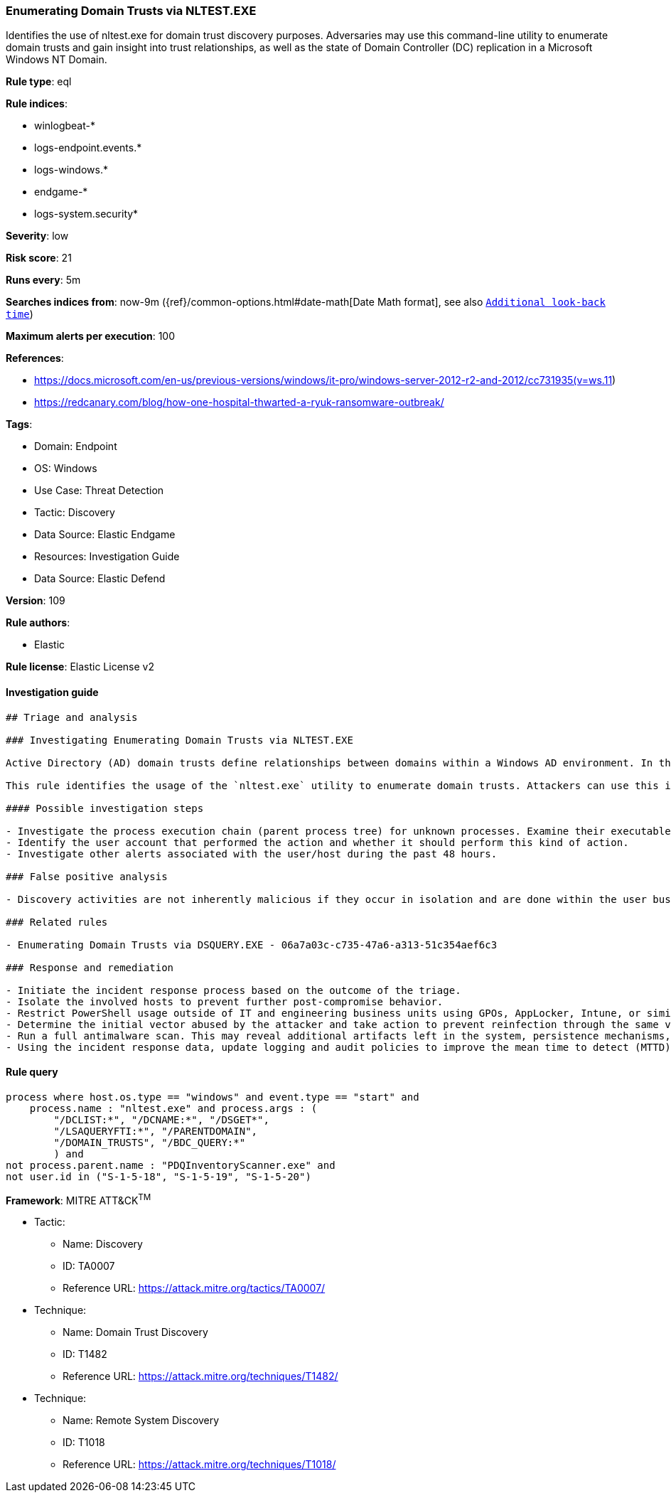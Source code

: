 [[enumerating-domain-trusts-via-nltest-exe]]
=== Enumerating Domain Trusts via NLTEST.EXE

Identifies the use of nltest.exe for domain trust discovery purposes. Adversaries may use this command-line utility to enumerate domain trusts and gain insight into trust relationships, as well as the state of Domain Controller (DC) replication in a Microsoft Windows NT Domain.

*Rule type*: eql

*Rule indices*: 

* winlogbeat-*
* logs-endpoint.events.*
* logs-windows.*
* endgame-*
* logs-system.security*

*Severity*: low

*Risk score*: 21

*Runs every*: 5m

*Searches indices from*: now-9m ({ref}/common-options.html#date-math[Date Math format], see also <<rule-schedule, `Additional look-back time`>>)

*Maximum alerts per execution*: 100

*References*: 

* https://docs.microsoft.com/en-us/previous-versions/windows/it-pro/windows-server-2012-r2-and-2012/cc731935(v=ws.11)
* https://redcanary.com/blog/how-one-hospital-thwarted-a-ryuk-ransomware-outbreak/

*Tags*: 

* Domain: Endpoint
* OS: Windows
* Use Case: Threat Detection
* Tactic: Discovery
* Data Source: Elastic Endgame
* Resources: Investigation Guide
* Data Source: Elastic Defend

*Version*: 109

*Rule authors*: 

* Elastic

*Rule license*: Elastic License v2


==== Investigation guide


[source, markdown]
----------------------------------
## Triage and analysis

### Investigating Enumerating Domain Trusts via NLTEST.EXE

Active Directory (AD) domain trusts define relationships between domains within a Windows AD environment. In this setup, a "trusting" domain permits users from a "trusted" domain to access resources. These trust relationships can be configurable as one-way, two-way, transitive, or non-transitive, enabling controlled access and resource sharing across domains.

This rule identifies the usage of the `nltest.exe` utility to enumerate domain trusts. Attackers can use this information to enable the next actions in a target environment, such as lateral movement.

#### Possible investigation steps

- Investigate the process execution chain (parent process tree) for unknown processes. Examine their executable files for prevalence, whether they are located in expected locations, and if they are signed with valid digital signatures.
- Identify the user account that performed the action and whether it should perform this kind of action.
- Investigate other alerts associated with the user/host during the past 48 hours.

### False positive analysis

- Discovery activities are not inherently malicious if they occur in isolation and are done within the user business context (e.g., an administrator in this context). As long as the analyst did not identify suspicious activity related to the user or host, such alerts can be dismissed.

### Related rules

- Enumerating Domain Trusts via DSQUERY.EXE - 06a7a03c-c735-47a6-a313-51c354aef6c3

### Response and remediation

- Initiate the incident response process based on the outcome of the triage.
- Isolate the involved hosts to prevent further post-compromise behavior.
- Restrict PowerShell usage outside of IT and engineering business units using GPOs, AppLocker, Intune, or similar software.
- Determine the initial vector abused by the attacker and take action to prevent reinfection through the same vector.
- Run a full antimalware scan. This may reveal additional artifacts left in the system, persistence mechanisms, and malware components.
- Using the incident response data, update logging and audit policies to improve the mean time to detect (MTTD) and the mean time to respond (MTTR).

----------------------------------

==== Rule query


[source, js]
----------------------------------
process where host.os.type == "windows" and event.type == "start" and
    process.name : "nltest.exe" and process.args : (
        "/DCLIST:*", "/DCNAME:*", "/DSGET*",
        "/LSAQUERYFTI:*", "/PARENTDOMAIN",
        "/DOMAIN_TRUSTS", "/BDC_QUERY:*"
        ) and 
not process.parent.name : "PDQInventoryScanner.exe" and 
not user.id in ("S-1-5-18", "S-1-5-19", "S-1-5-20")

----------------------------------

*Framework*: MITRE ATT&CK^TM^

* Tactic:
** Name: Discovery
** ID: TA0007
** Reference URL: https://attack.mitre.org/tactics/TA0007/
* Technique:
** Name: Domain Trust Discovery
** ID: T1482
** Reference URL: https://attack.mitre.org/techniques/T1482/
* Technique:
** Name: Remote System Discovery
** ID: T1018
** Reference URL: https://attack.mitre.org/techniques/T1018/

